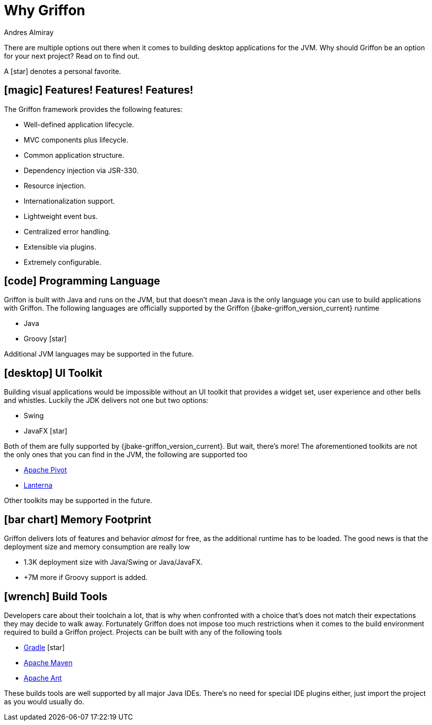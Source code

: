 = Why Griffon
Andres Almiray
:jbake-type:   page
:jbake-status: published
:icons:        font
:linkattrs:

There are multiple options out there when it comes to building desktop applications for the JVM. Why should Griffon be
an option for your next project? Read on to find out.

A icon:star[] denotes a personal favorite.

== icon:magic[] Features! Features! Features!

The Griffon framework provides the following features:

 * Well-defined application lifecycle.
 * MVC components plus lifecycle.
 * Common application structure.
 * Dependency injection via JSR-330.
 * Resource injection.
 * Internationalization support.
 * Lightweight event bus.
 * Centralized error handling.
 * Extensible via plugins.
 * Extremely configurable.

== icon:code[] Programming Language

Griffon is built with Java and runs on the JVM, but that doesn't mean Java is the only language you can use to build
applications with Griffon. The following languages are officially supported by the Griffon {jbake-griffon_version_current}
runtime

 * Java
 * Groovy icon:star[]

Additional JVM languages may be supported in the future.

== icon:desktop[] UI Toolkit

Building visual applications would be impossible without an UI toolkit that provides a widget set, user experience and
other bells and whistles. Luckily the JDK delivers not one but two options:

 * Swing
 * JavaFX icon:star[]

Both of them are fully supported by {jbake-griffon_version_current}. But wait, there's more! The aforementioned toolkits
are not the only ones that you can find in the JVM, the following are supported too

 * link:https://pivot.apache.org/[Apache Pivot, window="_blank"]
 * link:https://code.google.com/p/lanterna/[Lanterna, window="_blank"]

Other toolkits may be supported in the future.

== icon:bar-chart[] Memory Footprint

Griffon delivers lots of features and behavior _almost_ for free, as the additional runtime has to be loaded. The good
news is that the deployment size and memory consumption are really low

 * 1.3K deployment size with Java/Swing or Java/JavaFX.
 * +7M more if Groovy support is added.

== icon:wrench[] Build Tools

Developers care about their toolchain a lot, that is why when confronted with a choice that's does not match their
expectations they may decide to walk away. Fortunately Griffon does not impose too much restrictions when it comes to
the build environment required to build a Griffon project. Projects can be built with any of the following tools

 * link:http://gradle.org/[Gradle, window="_blank"] icon:star[]
 * link:http://maven.apache.org/[Apache Maven, window="_blank"]
 * link:http://ant.apache.org/[Apache Ant, window="_blank"]

These builds tools are well supported by all major Java IDEs. There's no need for special IDE plugins either, just
import the project as you would usually do.
